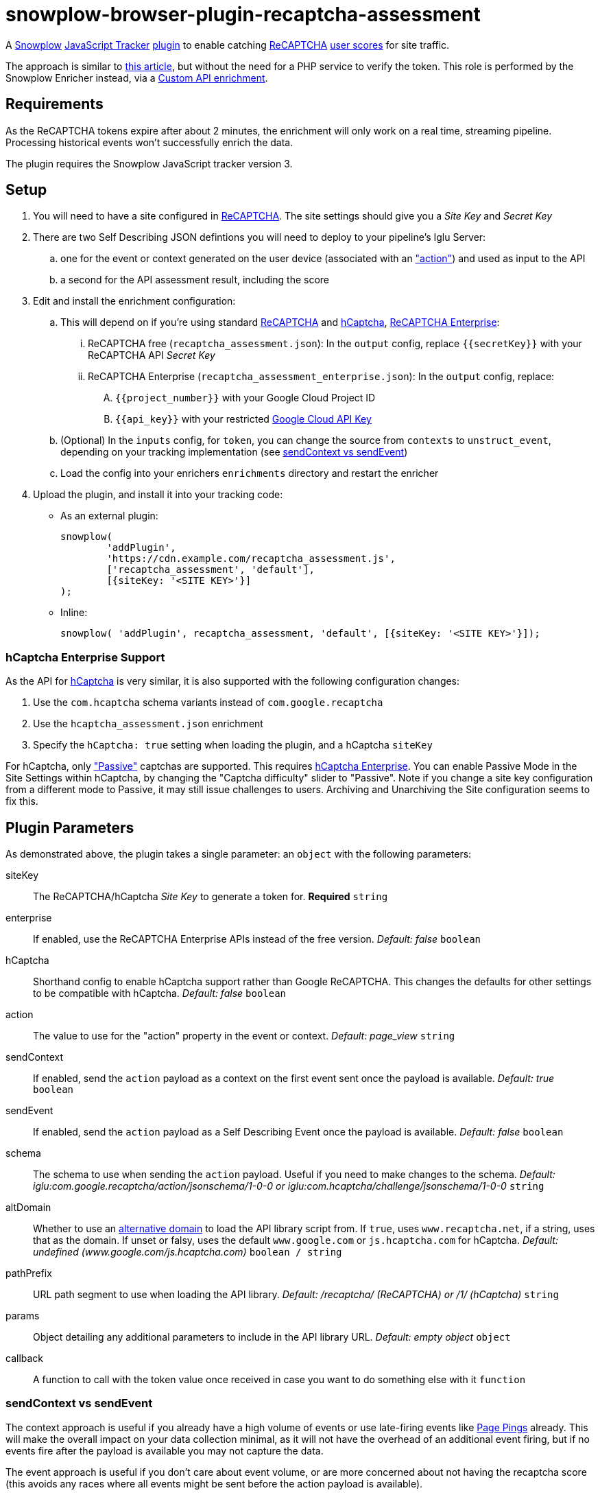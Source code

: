 = snowplow-browser-plugin-recaptcha-assessment

A
https://snowplowanalytics.com/[Snowplow]
https://docs.snowplowanalytics.com/docs/collecting-data/collecting-from-own-applications/javascript-trackers/javascript-tracker/[JavaScript Tracker]
https://docs.snowplowanalytics.com/docs/collecting-data/collecting-from-own-applications/javascript-trackers/javascript-tracker/javascript-tracker-v3/plugins/[plugin]
to enable catching
https://www.google.com/recaptcha/about/[ReCAPTCHA]
https://developers.google.com/recaptcha/docs/v3#interpreting_the_score[user scores]
for site traffic.

The approach is similar to https://www.simoahava.com/analytics/improve-google-analytics-bot-detection-with-recaptcha/[this article],
but without the need for a PHP service to verify the token. This role is performed by the Snowplow Enricher instead, via a https://docs.snowplowanalytics.com/docs/enriching-your-data/available-enrichments/custom-api-request-enrichment/[Custom API enrichment].

== Requirements
As the ReCAPTCHA tokens expire after about 2 minutes, the enrichment will only work on a real time, streaming pipeline. Processing historical events won't successfully enrich the data.

The plugin requires the Snowplow JavaScript tracker version 3.

== Setup
. You will need to have a site configured in https://www.google.com/recaptcha/admin[ReCAPTCHA]. The site settings should give you a _Site Key_ and _Secret Key_

. There are two Self Describing JSON defintions you will need to deploy to your pipeline's Iglu Server:

  .. one for the event or context generated on the user device (associated with an https://developers.google.com/recaptcha/docs/v3#actions["action"]) and used as input to the API
  .. a second for the API assessment result, including the score

. Edit and install the enrichment configuration:

  .. This will depend on if you're using standard https://developers.google.com/recaptcha/docs/v3[ReCAPTCHA] and https://docs.hcaptcha.com/[hCaptcha], https://cloud.google.com/recaptcha-enterprise[ReCAPTCHA Enterprise]:
  ... ReCAPTCHA free (`recaptcha_assessment.json`): In the `output` config, replace `{{secretKey}}` with your ReCAPTCHA API _Secret Key_
  ... ReCAPTCHA Enterprise (`recaptcha_assessment_enterprise.json`): In the `output` config, replace:
  .... `{{project_number}}` with your Google Cloud Project ID
  .... `{{api_key}}` with your restricted https://console.cloud.google.com/apis/credentials[Google Cloud API Key]
  .. (Optional) In the `inputs` config, for `token`, you can change the source from `contexts` to `unstruct_event`, depending on your tracking implementation (see <<sendContext vs sendEvent>>)
  .. Load the config into your enrichers `enrichments` directory and restart the enricher

. Upload the plugin, and install it into your tracking code:
  - As an external plugin:
[source,javascript]
snowplow(
	'addPlugin',
	'https://cdn.example.com/recaptcha_assessment.js',
	['recaptcha_assessment', 'default'],
	[{siteKey: '<SITE KEY>'}]
);
  - Inline:
[source,javascript]
// include recaptcha_assessment.js already
snowplow( 'addPlugin', recaptcha_assessment, 'default', [{siteKey: '<SITE KEY>'}]);

=== hCaptcha Enterprise Support
As the API for https://www.hcaptcha.com/[hCaptcha] is very similar, it is also supported with the following configuration changes:

. Use the `com.hcaptcha` schema variants instead of `com.google.recaptcha`
. Use the `hcaptcha_assessment.json` enrichment
. Specify the `hCaptcha: true` setting when loading the plugin, and a hCaptcha `siteKey`

For hCaptcha, only https://docs.hcaptcha.com/faq/#what-are-the-difficulty-levels-for-the-challenges-and-how-are-they-selected["Passive"] captchas are supported. This requires https://www.hcaptcha.com/enterprise[hCaptcha Enterprise].
You can enable Passive Mode in the Site Settings within hCaptcha, by changing the "Captcha difficulty" slider to "Passive".
Note if you change a site key configuration from a different mode to Passive, it may still issue challenges to users.
Archiving and Unarchiving the Site configuration seems to fix this.

== Plugin Parameters
As demonstrated above, the plugin takes a single parameter: an `object` with the following parameters:

siteKey::
The ReCAPTCHA/hCaptcha _Site Key_ to generate a token for. *Required* `string`
enterprise::
If enabled, use the ReCAPTCHA Enterprise APIs instead of the free version. _Default: false_ `boolean`
hCaptcha::
Shorthand config to enable hCaptcha support rather than Google ReCAPTCHA. This changes the defaults for other settings to be compatible with hCaptcha. _Default: false_ `boolean`
action::
The value to use for the "action" property in the event or context. _Default: page_view_ `string`
sendContext::
If enabled, send the `action` payload as a context on the first event sent once the payload is available. _Default: true_ `boolean`
sendEvent::
If enabled, send the `action` payload as a Self Describing Event once the payload is available. _Default: false_ `boolean`
schema::
The schema to use when sending the `action` payload. Useful if you need to make changes to the schema. _Default: iglu:com.google.recaptcha/action/jsonschema/1-0-0 or iglu:com.hcaptcha/challenge/jsonschema/1-0-0_ `string`
altDomain::
Whether to use an https://developers.google.com/recaptcha/docs/faq#can-i-use-recaptcha-globally[alternative domain] to load the API library script from. If `true`, uses `www.recaptcha.net`, if a string, uses that as the domain. If unset or falsy, uses the default `www.google.com` or `js.hcaptcha.com` for hCaptcha. _Default: undefined (www.google.com/js.hcaptcha.com)_ `boolean / string`
pathPrefix::
URL path segment to use when loading the API library. _Default: /recaptcha/ (ReCAPTCHA) or /1/ (hCaptcha)_ `string`
params::
Object detailing any additional parameters to include in the API library URL. _Default: empty object_ `object`
callback::
A function to call with the token value once received in case you want to do something else with it `function`

=== sendContext vs sendEvent
The context approach is useful if you already have a high volume of events or use late-firing events like https://docs.snowplowanalytics.com/docs/collecting-data/collecting-from-own-applications/javascript-trackers/javascript-tracker/javascript-tracker-v3/tracking-events/#activity-tracking-page-pings[Page Pings] already. This will make the overall impact on your data collection minimal, as it will not have the overhead of an additional event firing, but if no events fire after the payload is available you may not capture the data.

The event approach is useful if you don't care about event volume, or are more concerned about not having the recaptcha score (this avoids any races where all events might be sent before the action payload is available).
